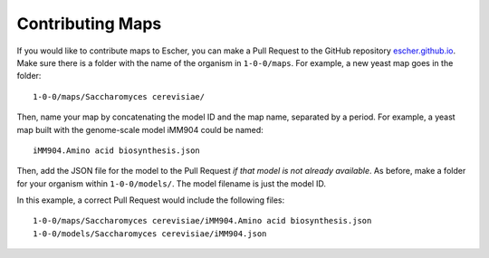 Contributing Maps
=================

If you would like to contribute maps to Escher, you can make a Pull Request to the GitHub
repository escher.github.io_. Make sure there is a folder with the name of the
organism in ``1-0-0/maps``. For example, a new yeast map goes in the folder::

    1-0-0/maps/Saccharomyces cerevisiae/

Then, name your map by concatenating the model ID and the map name, separated by a
period. For example, a yeast map built with the genome-scale model iMM904 could
be named::

    iMM904.Amino acid biosynthesis.json
   
Then, add the JSON file for the model to the Pull Request *if that model is not
already available*. As before, make a folder for your organism within
``1-0-0/models/``. The model filename is just the model ID.
 
In this example, a correct Pull Request would include the following files::

    1-0-0/maps/Saccharomyces cerevisiae/iMM904.Amino acid biosynthesis.json
    1-0-0/models/Saccharomyces cerevisiae/iMM904.json

.. _escher.github.io: https://www.github.com/escher/escher.github.io/
